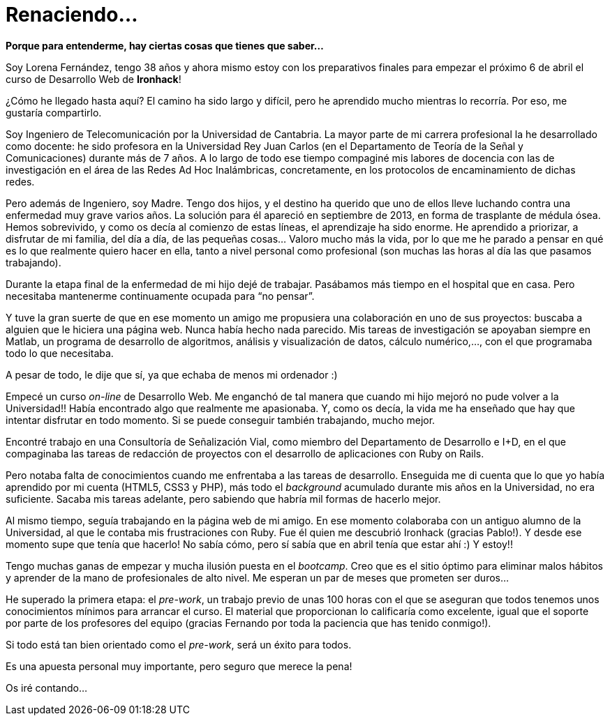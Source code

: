 = Renaciendo...


:published_at: 2015-04-05
:hp-image: lorenafernandez.jpg

*Porque para entenderme, hay ciertas cosas que tienes que saber…*

Soy Lorena Fernández, tengo 38 años y ahora mismo estoy con los preparativos finales para empezar el próximo 6 de abril el curso de Desarrollo Web de *Ironhack*!

¿Cómo he llegado hasta aquí? El camino ha sido largo y difícil, pero he aprendido mucho mientras lo recorría. Por eso, me gustaría compartirlo.

Soy Ingeniero de Telecomunicación por la Universidad de Cantabria. La mayor parte de mi carrera profesional la he desarrollado como docente: he sido profesora en la Universidad Rey Juan Carlos (en el Departamento de Teoría de la Señal y Comunicaciones) durante más de 7 años. A lo largo de todo ese tiempo compaginé mis labores de docencia con las de investigación en el área de las Redes Ad Hoc Inalámbricas, concretamente, en los protocolos de encaminamiento de dichas redes.

Pero además de Ingeniero, soy Madre. Tengo dos hijos, y el destino ha querido que uno de ellos lleve luchando contra una enfermedad muy grave varios años. La solución para él apareció en septiembre de 2013, en forma de trasplante de médula ósea. Hemos sobrevivido, y como os decía al comienzo de estas líneas, el aprendizaje ha sido enorme. He aprendido a priorizar, a disfrutar  de mi familia, del día a día, de las pequeñas cosas… Valoro mucho más la vida, por lo que me he parado a pensar en qué es lo que realmente quiero hacer en ella, tanto a nivel personal como profesional (son muchas las horas al día las que pasamos trabajando).

Durante la etapa final de la enfermedad de mi hijo dejé de trabajar. Pasábamos más tiempo en el hospital que en casa. Pero necesitaba mantenerme continuamente ocupada para “no pensar”.

Y tuve la gran suerte de que en ese momento un amigo me propusiera una colaboración en uno de sus proyectos: buscaba a alguien que le hiciera una página web. Nunca había hecho nada parecido. Mis tareas de investigación se apoyaban siempre en Matlab, un programa de desarrollo de algoritmos, análisis y visualización de datos, cálculo numérico,…, con el que programaba todo lo que necesitaba. 

A pesar de todo, le dije que sí, ya que echaba de menos mi ordenador :) 

Empecé un curso _on-line_ de Desarrollo Web. Me enganchó de tal manera que cuando mi hijo mejoró no pude volver a la Universidad!! Había encontrado algo que realmente me apasionaba. Y, como os decía, la vida me ha enseñado que hay que intentar disfrutar en todo momento. Si se puede conseguir también trabajando, mucho mejor.

Encontré trabajo en una Consultoría de Señalización Vial, como miembro del Departamento de Desarrollo e I+D, en el que compaginaba las tareas de redacción de proyectos con el desarrollo de aplicaciones con Ruby on Rails.

Pero notaba falta de conocimientos cuando me enfrentaba a las tareas de desarrollo. Enseguida me di cuenta que lo que yo había aprendido por mi cuenta (HTML5, CSS3 y PHP), más todo el _background_ acumulado durante mis años en la Universidad, no era suficiente. Sacaba mis tareas adelante, pero sabiendo que habría mil formas de hacerlo mejor.

Al mismo tiempo, seguía trabajando en la página web de mi amigo. En ese momento colaboraba con un antiguo alumno de la Universidad, al que le contaba mis frustraciones con Ruby. Fue él quien me descubrió Ironhack (gracias Pablo!). Y desde ese momento supe que tenía que hacerlo! No sabía cómo, pero sí sabía que en abril tenía que estar ahí :) Y estoy!!


Tengo muchas ganas de empezar y mucha ilusión puesta en el _bootcamp_. Creo que es el sitio óptimo para eliminar malos hábitos y aprender de la mano de profesionales de alto nivel. Me esperan un par de meses que prometen ser duros…

He superado la primera etapa: el _pre-work_, un trabajo previo de unas 100 horas con el que se aseguran que todos tenemos unos conocimientos mínimos para arrancar el curso. El material que proporcionan lo calificaría como excelente, igual que el soporte por parte de los profesores del equipo (gracias Fernando por toda la paciencia que has tenido conmigo!).

Si todo está tan bien orientado como el _pre-work_, será un éxito para todos.

Es una apuesta personal muy importante, pero seguro que merece la pena!

Os iré contando…
